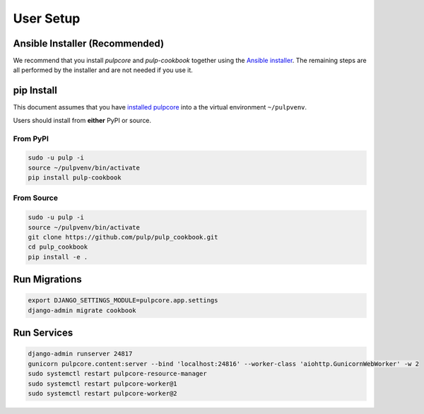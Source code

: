 User Setup
==========

Ansible Installer (Recommended)
-------------------------------

We recommend that you install `pulpcore` and `pulp-cookbook` together using the `Ansible installer
<https://github.com/pulp/pulp_installer/blob/master/README.md>`_. The remaining steps are all
performed by the installer and are not needed if you use it.

pip Install
-----------

This document assumes that you have `installed pulpcore
<https://docs.pulpproject.org/en/3.0/nightly/installation/instructions.html>`_
into a the virtual environment ``~/pulpvenv``.

Users should install from **either** PyPI or source.

From PyPI
*********

.. code-block:: bash

   sudo -u pulp -i
   source ~/pulpvenv/bin/activate
   pip install pulp-cookbook

From Source
***********

.. code-block:: bash

   sudo -u pulp -i
   source ~/pulpvenv/bin/activate
   git clone https://github.com/pulp/pulp_cookbook.git
   cd pulp_cookbook
   pip install -e .

Run Migrations
--------------

.. code-block:: bash

   export DJANGO_SETTINGS_MODULE=pulpcore.app.settings
   django-admin migrate cookbook

Run Services
------------

.. code-block:: bash

   django-admin runserver 24817
   gunicorn pulpcore.content:server --bind 'localhost:24816' --worker-class 'aiohttp.GunicornWebWorker' -w 2
   sudo systemctl restart pulpcore-resource-manager
   sudo systemctl restart pulpcore-worker@1
   sudo systemctl restart pulpcore-worker@2

